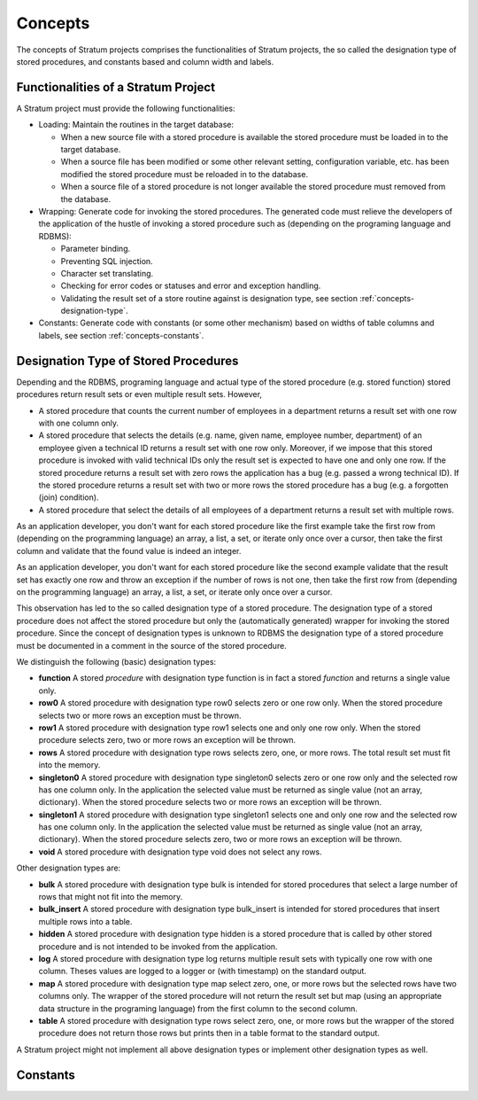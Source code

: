 .. _concepts:

Concepts
========

The concepts of Stratum projects comprises the functionalities of Stratum projects, the so called the designation type of stored procedures, and constants based and column width and labels.

.. _concepts-functionalities:

Functionalities of a Stratum Project
------------------------------------

A Stratum project must provide the following functionalities:

* Loading: Maintain the routines in the target database:

  * When a new source file with a stored procedure is available the stored procedure must be loaded in to the target database.
  * When a source file has been modified or some other relevant setting, configuration variable, etc. has been modified the stored procedure must be reloaded in to the database.
  * When a source file of a stored procedure is not longer available the stored procedure must removed from the database.

* Wrapping: Generate code for invoking the stored procedures. The generated code must relieve the developers of the application of the hustle of invoking a stored procedure such as (depending on the programing language and RDBMS):

  * Parameter binding.
  * Preventing SQL injection.
  * Character set translating.
  * Checking for error codes or statuses and error and exception handling.
  * Validating the result set of a store routine against is designation type, see section :ref:`concepts-designation-type`.

* Constants: Generate code with constants (or some other mechanism) based on widths of table columns and labels, see section :ref:`concepts-constants`.

.. _concepts-designation-type:

Designation Type of Stored Procedures
-------------------------------------

Depending and the RDBMS, programing language and actual type of the stored procedure (e.g. stored function) stored procedures return result sets or even multiple result sets. However, 

* A stored procedure that counts the current number of employees in a department returns a result set with one row with one column only.

* A stored procedure that selects the details (e.g. name, given name, employee number, department) of an employee given a technical ID returns a result set with one row only. Moreover, if we impose that this stored procedure is invoked with valid technical IDs only the result set is expected to have one and only one row. If the stored procedure returns a result set with zero rows the application has a bug (e.g. passed a wrong technical ID). If the stored procedure returns a result set with two or more rows the stored procedure has a bug (e.g. a forgotten (join) condition).

* A stored procedure that select the details of all employees of a department returns a result set with multiple rows.

As an application developer, you don't want for each stored procedure like the first example take the first row from (depending on the programming language) an array, a list, a set, or iterate only once over a cursor, then take the first column and validate that the found value is indeed an integer.

As an application developer, you don't want for each stored procedure like the second example validate that the result set has exactly one row and throw an exception if the number of rows is not one, then take the first row from (depending on the programming language) an array, a list, a set, or iterate only once over a cursor.

This observation has led to the so called designation type of a stored procedure. The designation type of a stored procedure does not affect the stored procedure but only the (automatically generated) wrapper for invoking the stored procedure. Since the concept of designation types is unknown to RDBMS the designation type of a stored procedure must be documented in a comment in the source of the stored procedure.

We distinguish the following (basic) designation types:

* **function** A stored *procedure* with designation type function is in fact a stored *function* and returns a single value only.

* **row0** A stored procedure with designation type row0 selects zero or one row only. When the stored procedure selects two or more rows an exception must be thrown.

* **row1** A stored procedure with designation type row1 selects one and only one row only. When the stored procedure selects zero, two or more rows an exception will be thrown.

* **rows** A stored procedure with designation type rows selects zero, one, or more rows. The total result set must fit into the memory.

* **singleton0** A stored procedure with designation type singleton0 selects zero or one row only and the selected row has one column only. In the application the selected value must be returned as single value (not an array, dictionary). When the stored procedure selects two or more rows an exception will be thrown.

* **singleton1** A stored procedure with designation type singleton1 selects one and only one row and the selected row has one column only. In the application the selected value must be returned as single value (not an array, dictionary). When the stored procedure selects zero, two or more rows an exception will be thrown.

* **void** A stored procedure with designation type void does not select any rows.

Other designation types are:

* **bulk** A stored procedure with designation type bulk is intended for stored procedures that select a large number of rows that might not fit into the memory.

* **bulk_insert** A stored procedure with designation type bulk_insert is intended for stored procedures that insert multiple rows into a table.

* **hidden** A stored procedure with designation type hidden is a stored procedure that is called by other stored procedure and is not intended to be invoked from the application.

* **log** A stored procedure with designation type log returns multiple result sets with typically one row with one column. Theses values are logged to a logger or (with timestamp) on the standard output.

* **map** A stored procedure with designation type map select zero, one, or more rows but the selected rows have two columns only. The wrapper of the stored procedure will not return the result set but map (using an appropriate data structure in the programing language) from the first column to the second column.

* **table** A stored procedure with designation type rows select zero, one, or more rows but the wrapper of the stored procedure does not return those rows but prints then in a table format to the standard output.

A Stratum project might not implement all above designation types or implement other designation types as well.

.. _concepts-constants:

Constants
---------

